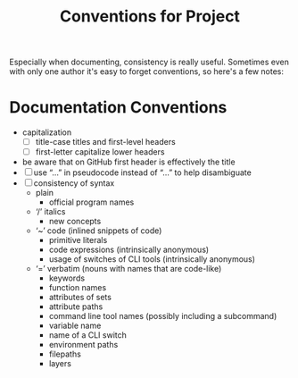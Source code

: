 #+TITLE: Conventions for Project

Especially when documenting, consistency is really useful. Sometimes even with
only one author it's easy to forget conventions, so here's a few notes:

* Documentation Conventions

- capitalization
  - [ ] title-case titles and first-level headers
  - [ ] first-letter capitalize lower headers
- be aware that on GitHub first header is effectively the title
- [ ] use “…” in pseudocode instead of “...” to help disambiguate
- [ ] consistency of syntax
  - plain
    - official program names
  - ‘/’ italics
    - new concepts
  - ‘~’ code (inlined snippets of code)
    - primitive literals
    - code expressions (intrinsically anonymous)
    - usage of switches of CLI tools (intrinsically anonymous)
  - ‘=’ verbatim (nouns with names that are code-like)
    - keywords
    - function names
    - attributes of sets
    - attribute paths
    - command line tool names (possibly including a subcommand)
    - variable name
    - name of a CLI switch
    - environment paths
    - filepaths
    - layers
